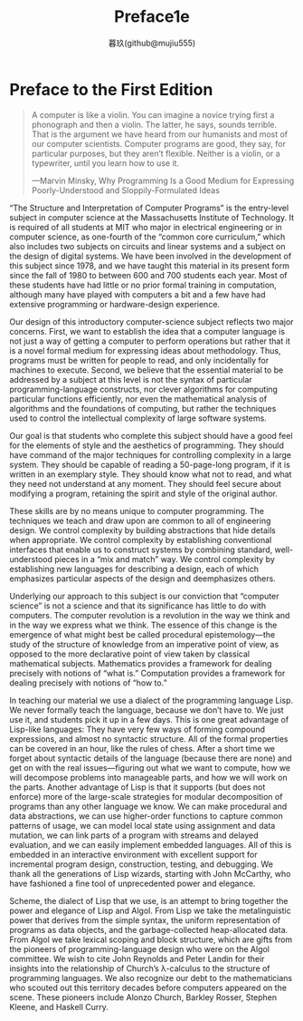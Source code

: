 #+title: Preface1e
#+author: 暮玖(github@mujiu555)

* Preface to the First Edition

#+begin_quote
A computer is like a violin. You can imagine a novice trying first a phonograph and then a violin. The latter, he says, sounds terrible. That is the argument we have heard from our humanists and most of our computer scientists. Computer programs are good, they say, for particular purposes, but they aren’t flexible. Neither is a violin, or a typewriter, until you learn how to use it.

—Marvin Minsky, Why Programming Is a Good Medium for Expressing Poorly-Understood and Sloppily-Formulated Ideas
#+end_quote

“The Structure and Interpretation of Computer Programs” is the entry-level subject in computer science at the Massachusetts Institute of Technology. It is required of all students at MIT who major in electrical engineering or in computer science, as one-fourth of the “common core curriculum,” which also includes two subjects on circuits and linear systems and a subject on the design of digital systems. We have been involved in the development of this subject since 1978, and we have taught this material in its present form since the fall of 1980 to between 600 and 700 students each year. Most of these students have had little or no prior formal training in computation, although many have played with computers a bit and a few have had extensive programming or hardware-design experience.

Our design of this introductory computer-science subject reflects two major concerns. First, we want to establish the idea that a computer language is not just a way of getting a computer to perform operations but rather that it is a novel formal medium for expressing ideas about methodology. Thus, programs must be written for people to read, and only incidentally for machines to execute. Second, we believe that the essential material to be addressed by a subject at this level is not the syntax of particular programming-language constructs, nor clever algorithms for computing particular functions efficiently, nor even the mathematical analysis of algorithms and the foundations of computing, but rather the techniques used to control the intellectual complexity of large software systems.

Our goal is that students who complete this subject should have a good feel for the elements of style and the aesthetics of programming. They should have command of the major techniques for controlling complexity in a large system. They should be capable of reading a 50-page-long program, if it is written in an exemplary style. They should know what not to read, and what they need not understand at any moment. They should feel secure about modifying a program, retaining the spirit and style of the original author.

These skills are by no means unique to computer programming. The techniques we teach and draw upon are common to all of engineering design. We control complexity by building abstractions that hide details when appropriate. We control complexity by establishing conventional interfaces that enable us to construct systems by combining standard, well-understood pieces in a “mix and match” way. We control complexity by establishing new languages for describing a design, each of which emphasizes particular aspects of the design and deemphasizes others.

Underlying our approach to this subject is our conviction that “computer science” is not a science and that its significance has little to do with computers. The computer revolution is a revolution in the way we think and in the way we express what we think. The essence of this change is the emergence of what might best be called procedural epistemology—the study of the structure of knowledge from an imperative point of view, as opposed to the more declarative point of view taken by classical mathematical subjects. Mathematics provides a framework for dealing precisely with notions of “what is.” Computation provides a framework for dealing precisely with notions of “how to.”

In teaching our material we use a dialect of the programming language Lisp. We never formally teach the language, because we don’t have to. We just use it, and students pick it up in a few days. This is one great advantage of Lisp-like languages: They have very few ways of forming compound expressions, and almost no syntactic structure. All of the formal properties can be covered in an hour, like the rules of chess. After a short time we forget about syntactic details of the language (because there are none) and get on with the real issues—figuring out what we want to compute, how we will decompose problems into manageable parts, and how we will work on the parts. Another advantage of Lisp is that it supports (but does not enforce) more of the large-scale strategies for modular decomposition of programs than any other language we know. We can make procedural and data abstractions, we can use higher-order functions to capture common patterns of usage, we can model local state using assignment and data mutation, we can link parts of a program with streams and delayed evaluation, and we can easily implement embedded languages. All of this is embedded in an interactive environment with excellent support for incremental program design, construction, testing, and debugging. We thank all the generations of Lisp wizards, starting with John McCarthy, who have fashioned a fine tool of unprecedented power and elegance.

Scheme, the dialect of Lisp that we use, is an attempt to bring together the power and elegance of Lisp and Algol. From Lisp we take the metalinguistic power that derives from the simple syntax, the uniform representation of programs as data objects, and the garbage-collected heap-allocated data. From Algol we take lexical scoping and block structure, which are gifts from the pioneers of programming-language design who were on the Algol committee. We wish to cite John Reynolds and Peter Landin for their insights into the relationship of Church’s λ-calculus to the structure of programming languages. We also recognize our debt to the mathematicians who scouted out this territory decades before computers appeared on the scene. These pioneers include Alonzo Church, Barkley Rosser, Stephen Kleene, and Haskell Curry.
